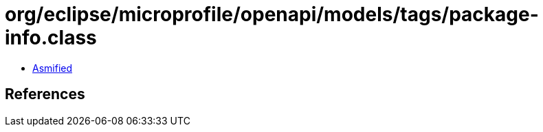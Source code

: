 = org/eclipse/microprofile/openapi/models/tags/package-info.class

 - link:package-info-asmified.java[Asmified]

== References

